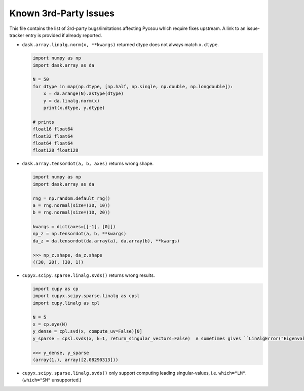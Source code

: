 Known 3rd-Party Issues
======================

This file contains the list of 3rd-party bugs/limitations affecting Pycsou which require fixes
upstream. A link to an issue-tracker entry is provided if already reported.


* ``dask.array.linalg.norm(x, **kwargs)`` returned dtype does not always match ``x.dtype``.

  .. code::

     import numpy as np
     import dask.array as da

     N = 50
     for dtype in map(np.dtype, [np.half, np.single, np.double, np.longdouble]):
         x = da.arange(N).astype(dtype)
         y = da.linalg.norm(x)
         print(x.dtype, y.dtype)

     # prints
     float16 float64
     float32 float64
     float64 float64
     float128 float128

* ``dask.array.tensordot(a, b, axes)`` returns wrong shape.

  .. code::

     import numpy as np
     import dask.array as da

     rng = np.random.default_rng()
     a = rng.normal(size=(30, 10))
     b = rng.normal(size=(10, 20))

     kwargs = dict(axes=[[-1], [0]])
     np_z = np.tensordot(a, b, **kwargs)
     da_z = da.tensordot(da.array(a), da.array(b), **kwargs)

     >>> np_z.shape, da_z.shape
     ((30, 20), (30, 1))

* ``cupyx.scipy.sparse.linalg.svds()`` returns wrong results.

  .. code::

     import cupy as cp
     import cupyx.scipy.sparse.linalg as cpsl
     import cupy.linalg as cpl

     N = 5
     x = cp.eye(N)
     y_dense = cpl.svd(x, compute_uv=False)[0]
     y_sparse = cpsl.svds(x, k=1, return_singular_vectors=False)  # sometimes gives ``LinAlgError("Eigenvalues did not converge")``

     >>> y_dense, y_sparse
     (array(1.), array([2.08290313]))

* ``cupyx.scipy.sparse.linalg.svds()`` only support computing leading
  singular-values, i.e. ``which="LM"``. (``which="SM"`` unsupported.)
